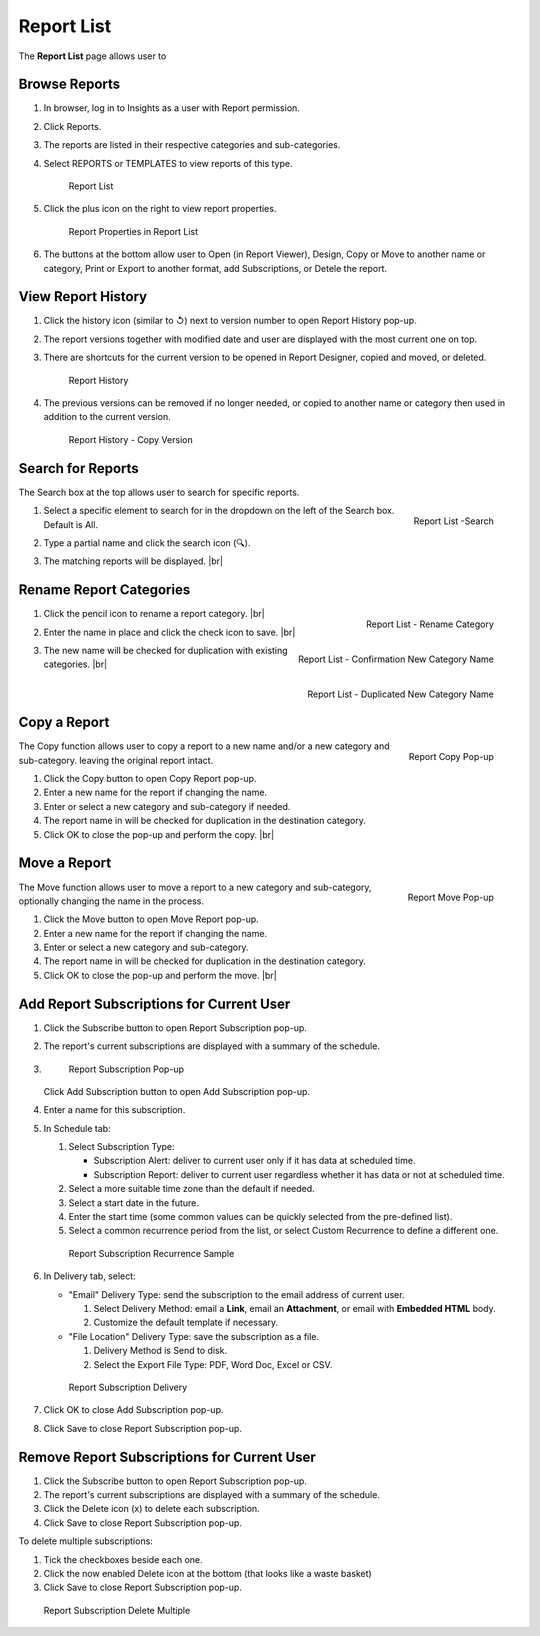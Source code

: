 

==========================
Report List
==========================

The **Report List** page allows user to

.. hlist::
   :columns: 2

   -  browse reports by type, categories and sub-categories
   -  view report history
   -  copy and move reports between categories
   -  print and export reports
   -  set up subscriptions
   -  delete reports
   -  rename and delete report categories

Browse Reports
--------------

#. In browser, log in to Insights as a user with Report permission.
#. Click Reports.
#. The reports are listed in their respective categories and
   sub-categories.
#. Select REPORTS or TEMPLATES to view reports of this type.

   .. _Report_List:

   .. figure:: /_static/images/Report_List.png
      :width: 600px

      Report List

#. Click the plus icon on
   the right to view report properties.

   .. _Report_Properties_in_Report_List:

   .. figure:: /_static/images/Report_Properties_in_Report_List.png
      :width: 803px

      Report Properties in Report List

#. The buttons at the bottom allow user to Open (in Report Viewer),
   Design, Copy or Move to another name or category, Print or Export to
   another format, add Subscriptions, or Detele the report.

.. _View_Report_History:

View Report History
-------------------

#. Click the history icon (similar to ↺) next to version number to open
   Report History pop-up.
#. The report versions together with modified date and user are
   displayed with the most current one on top.
#. There are shortcuts for the current version to be opened in Report
   Designer, copied and moved, or deleted.

   .. _Report_History_Pop-up:

   .. figure:: /_static/images/Report_History_Pop-up.png
      :width: 679px

      Report History

#. The previous versions can
   be removed if no longer needed, or copied to another name or category
   then used in addition to the current version.

   .. _Report_History_Copy_Version:

   .. figure:: /_static/images/Report_History_Copy_Version.png
      :width: 679px

      Report History - Copy Version

Search for Reports
------------------

The Search box at the top allows user to search for specific reports.

#. .. _Report_List_-_Search:

   .. figure:: /_static/images/Report_List_-_Search.png
      :align: right
      :width: 296px

      Report List -Search

   Select a specific element to search for in the dropdown on the left  of the Search box. Default is All.
#. Type a partial name and click the search icon (🔍).
#. The matching reports will be displayed. |br|

Rename Report Categories
------------------------

#. .. _Report_List_-_Category_Rename_Icon:

   .. figure:: /_static/images/Report_List_-_Category_Rename_Icon.png
      :align: right
      :width: 200px

      Report List - Rename Category

   Click the pencil icon to rename a report category. |br|
#. .. _Report_List_-_Category_Rename_Confirmation:

   .. figure:: /_static/images/Report_List_-_Category_Rename_Confirmation.png
      :align: right
      :width: 213px

      Report List - Confirmation New Category Name

   Enter the name in place and click the check icon to save. |br|
#. .. _Report_List_-_Category_Rename_Duplication_Error:

   .. figure:: /_static/images/Report_List_-_Category_Rename_Duplication_Error.png
      :align: right
      :width: 196px

      Report List - Duplicated New Category Name

   The new name will be checked for duplication with existing categories. |br|

.. _Copy_a_Report:

Copy a Report
-------------

.. _Report_List_Copy_Duplication:

.. figure:: /_static/images/Report_List_Copy_Duplication.png
   :align: right
   :width: 412px

   Report Copy Pop-up

The Copy function allows user to copy a report to a new name and/or a new category and sub-category. leaving the original report intact.

#. Click the Copy button to open Copy Report pop-up.
#. Enter a new name for the report if changing the name.
#. Enter or select a new category and sub-category if needed.
#. The report name in will be checked for duplication in the destination
   category.
#. Click OK to close the pop-up and perform the copy. |br|

.. _Move_a_Report:

Move a Report
-------------

.. _Report_List_Move_Duplication:

.. figure:: /_static/images/Report_List_Move_Duplication.png
   :align: right
   :width: 411px

   Report Move Pop-up

The Move function allows user to move a
report to a new category and sub-category, optionally changing the name
in the process.

#. Click the Move button to open Move Report pop-up.
#. Enter a new name for the report if changing the name.
#. Enter or select a new category and sub-category.
#. The report name in will be checked for duplication in the destination
   category.
#. Click OK to close the pop-up and perform the move. |br|

.. _Add_Report_Subscriptions_for_Current_User:

Add Report Subscriptions for Current User
-----------------------------------------

#. Click the Subscribe button to open Report Subscription pop-up.
#. The report's current subscriptions are displayed with a summary of
   the schedule.
#. .. _Report_Add_Subscription_Pop-up:

   .. figure:: /_static/images/Report_Add_Subscription_Pop-up.png
      :width: 600px

      Report Subscription Pop-up

   Click Add Subscription button to open Add Subscription pop-up.
#. Enter a name for this subscription.
#. In Schedule tab:

   #. Select Subscription Type:

      -  Subscription Alert: deliver to current user only if it has data
         at scheduled time.
      -  Subscription Report: deliver to current user regardless whether
         it has data or not at scheduled time.

   #. Select a more suitable time zone than the default if needed.
   #. Select a start date in the future.
   #. Enter the start time (some common values can be quickly selected
      from the pre-defined list).
   #. Select a common recurrence period from the list, or select Custom Recurrence to define a different one.

   .. _Report_Subscription_-_Recurrence_Second_Friday_of_June:

   .. figure:: /_static/images/Report_Subscription_-_Recurrence_Second_Friday_of_June.png
      :width: 635px

      Report Subscription Recurrence Sample

#. In Delivery tab, select:

   -  "Email" Delivery Type: send the subscription to the email address
      of current user.

      #. Select Delivery Method: email a **Link**, email an
         **Attachment**, or email with **Embedded HTML** body.
      #. Customize the default template if necessary.

   -  "File Location" Delivery Type: save the subscription as a file.

      #. Delivery Method is Send to disk.
      #. Select the Export File Type: PDF, Word Doc, Excel or CSV.

   .. _Report_Subscription_-_Delivery_Type_and_Template:

   .. figure:: /_static/images/Report_Subscription_-_Delivery_Type_and_Template.png
      :width: 600px

      Report Subscription Delivery

#. Click OK to close Add Subscription pop-up.
#. Click Save to close Report Subscription pop-up.

Remove Report Subscriptions for Current User
--------------------------------------------

#. Click the Subscribe button to open Report Subscription pop-up.
#. The report's current subscriptions are displayed with a summary of
   the schedule.
#. Click the Delete icon (x) to delete each subscription.
#. Click Save to close Report Subscription pop-up.

To delete multiple subscriptions:

#. Tick the checkboxes beside each one.
#. Click the now enabled Delete icon at the bottom (that looks like a
   waste basket)
#. Click Save to close Report Subscription pop-up.

.. _Report_Subscription_-_Delete_Multiple:

.. figure:: /_static/images/Report_Subscription_-_Delete_Multiple.png
   :width: 600px

   Report Subscription Delete Multiple
